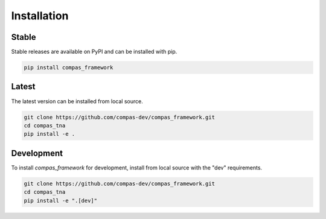 ********************************************************************************
Installation
********************************************************************************

Stable
======

Stable releases are available on PyPI and can be installed with pip.

.. code-block:: bash

    pip install compas_framework


Latest
======

The latest version can be installed from local source.

.. code-block:: bash

    git clone https://github.com/compas-dev/compas_framework.git
    cd compas_tna
    pip install -e .


Development
===========

To install `compas_framework` for development, install from local source with the "dev" requirements.

.. code-block:: bash

    git clone https://github.com/compas-dev/compas_framework.git
    cd compas_tna
    pip install -e ".[dev]"
